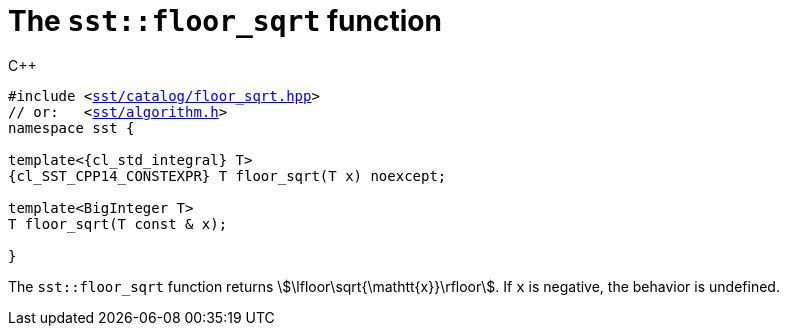 //
// For the copyright information for this file, please search up the
// directory tree for the first COPYING file.
//

[[cl_sst_floor_sqrt,sst::floor_sqrt]]
= The `sst::floor_sqrt` function

.{cpp}
[source,cpp,subs="normal"]
----
#include <link:{repo_browser_url}/src/c_cpp/include/sst/catalog/floor_sqrt.hpp[sst/catalog/floor_sqrt.hpp]>
// or:   <link:{repo_browser_url}/src/c_cpp/include/sst/algorithm.h[sst/algorithm.h]>
namespace sst {

template<{cl_std_integral} T>
{cl_SST_CPP14_CONSTEXPR} T floor_sqrt(T x) noexcept;

template<BigInteger T>
T floor_sqrt(T const & x);

}
----

The `sst::floor_sqrt` function returns
stem:[\lfloor\sqrt{\mathtt{x}}\rfloor].
If `x` is negative, the behavior is undefined.

//
